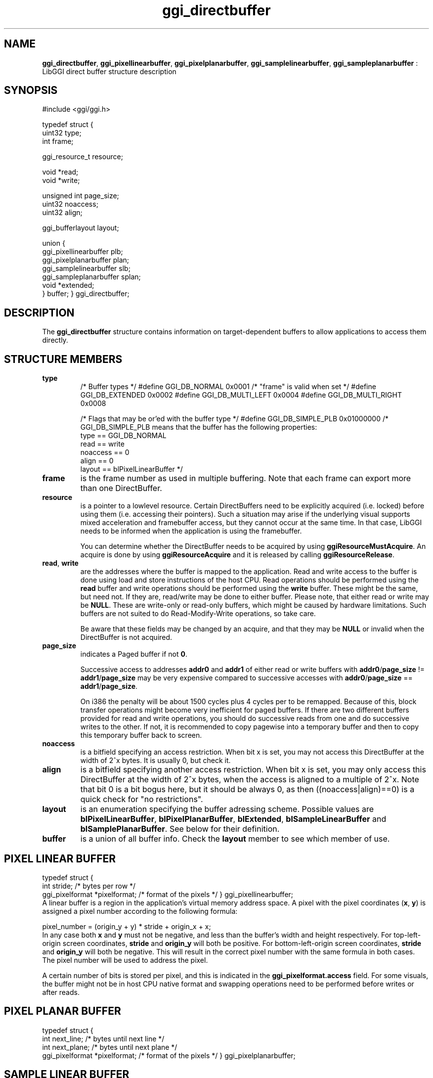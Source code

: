 .TH "ggi_directbuffer" 3 GGI
.SH NAME
\fBggi_directbuffer\fR, \fBggi_pixellinearbuffer\fR, \fBggi_pixelplanarbuffer\fR, \fBggi_samplelinearbuffer\fR, \fBggi_sampleplanarbuffer\fR : LibGGI direct buffer structure description
.SH SYNOPSIS
.nb
#include <ggi/ggi.h>

typedef struct {
      uint32          type;
      int             frame;

      ggi_resource_t  resource;

      void            *read;
      void            *write;

      unsigned int    page_size;
      uint32          noaccess;       
      uint32          align;

      ggi_bufferlayout        layout;

      union {
              ggi_pixellinearbuffer plb;
              ggi_pixelplanarbuffer plan;
              ggi_samplelinearbuffer slb;
              ggi_sampleplanarbuffer splan;
              void *extended;
      } buffer;
} ggi_directbuffer;
.fi
.SH DESCRIPTION
The \fBggi_directbuffer\fR structure contains information on
target-dependent buffers to allow applications to access them
directly.
.SH STRUCTURE MEMBERS
\fBtype\fR
.RS
.nb
/* Buffer types */
#define GGI_DB_NORMAL               0x0001  /* "frame" is valid when set */
#define GGI_DB_EXTENDED             0x0002
#define GGI_DB_MULTI_LEFT   0x0004
#define GGI_DB_MULTI_RIGHT  0x0008

/* Flags that may be or'ed with the buffer type */
#define GGI_DB_SIMPLE_PLB   0x01000000
/* GGI_DB_SIMPLE_PLB means that the buffer has the following properties:
  type == GGI_DB_NORMAL
  read == write
  noaccess == 0
  align == 0
  layout == blPixelLinearBuffer
*/
.fi
.RE
.TP
\fBframe\fR
is the frame number as used in multiple buffering.  Note that each
frame can export more than one DirectBuffer.

.TP
\fBresource\fR
is a pointer to a lowlevel resource. Certain DirectBuffers need to
be explicitly acquired (i.e. locked) before using them
(i.e. accessing their pointers).  Such a situation may arise if
the underlying visual supports mixed acceleration and framebuffer
access, but they cannot occur at the same time.  In that case,
LibGGI needs to be informed when the application is using the
framebuffer.

You can determine whether the DirectBuffer needs to be acquired by
using \fBggiResourceMustAcquire\fR.  An acquire is done by using
\fBggiResourceAcquire\fR and it is released by calling
\fBggiResourceRelease\fR.

.TP
\fBread\fR, \fBwrite\fR
are the addresses where the buffer is mapped to the application.
Read and write access to the buffer is done using load and store
instructions of the host CPU. Read operations should be performed
using the \fBread\fR buffer and write operations should be performed
using the \fBwrite\fR buffer. These might be the same, but need
not. If they are, read/write may be done to either buffer. Please
note, that either read or write may be \fBNULL\fR. These are
write-only or read-only buffers, which might be caused by hardware
limitations. Such buffers are not suited to do Read-Modify-Write
operations, so take care.

Be aware that these fields may be changed by an acquire, and that
they may be \fBNULL\fR or invalid when the DirectBuffer is not
acquired.

.TP
\fBpage_size\fR
indicates a Paged buffer if not \fB0\fR.

Successive access to addresses \fBaddr0\fR and \fBaddr1\fR of either read
or write buffers with \fBaddr0\fR/\fBpage_size\fR != \fBaddr1\fR/\fBpage_size\fR
may be very expensive compared to successive accesses with
\fBaddr0\fR/\fBpage_size\fR == \fBaddr1\fR/\fBpage_size\fR.

On i386 the penalty will be about 1500 cycles plus 4 cycles per to
be remapped. Because of this, block transfer operations might
become very inefficient for paged buffers. If there are two
different buffers provided for read and write operations, you
should do successive reads from one and do successive writes to
the other. If not, it is recommended to copy pagewise into a
temporary buffer and then to copy this temporary buffer back to
screen.

.TP
\fBnoaccess\fR
is a bitfield specifying an access restriction. When bit x is set,
you may not access this DirectBuffer at the width of 2^x bytes. It
is usually 0, but check it.

.TP
\fBalign\fR
is a bitfield specifying another access restriction.  When bit x
is set, you may only access this DirectBuffer at the width of 2^x
bytes, when the access is aligned to a multiple of 2^x. Note that
bit 0 is a bit bogus here, but it should be always 0, as then
((noaccess|align)==0) is a quick check for "no restrictions".

.TP
\fBlayout\fR
is an enumeration specifying the buffer adressing scheme.
Possible values are \fBblPixelLinearBuffer\fR, \fBblPixelPlanarBuffer\fR,
\fBblExtended\fR, \fBblSampleLinearBuffer\fR and \fBblSamplePlanarBuffer\fR.
See below for their definition.

.TP
\fBbuffer\fR
is a union of all buffer info.  Check the \fBlayout\fR member to see
which member of use.

.PP
.SH PIXEL LINEAR BUFFER
.nb
typedef struct {
      int             stride;         /* bytes per row                */
      ggi_pixelformat *pixelformat;   /* format of the pixels         */
} ggi_pixellinearbuffer;
.fi
A linear buffer is a region in the application's virtual memory
address space. A pixel with the pixel coordinates (\fBx\fR, \fBy\fR) is
assigned a pixel number according to the following formula:

.nb
pixel_number = (origin_y + y) * stride + origin_x + x;
.fi
In any case both \fBx\fR and \fBy\fR must not be negative, and less than the
buffer's width and height respectively. For top-left-origin screen
coordinates, \fBstride\fR and \fBorigin_y\fR will both be positive. For
bottom-left-origin screen coordinates, \fBstride\fR and \fBorigin_y\fR will
both be negative. This will result in the correct pixel number with
the same formula in both cases. The pixel number will be used to
address the pixel.

A certain number of bits is stored per pixel, and this is indicated in
the \fBggi_pixelformat.access\fR field.  For some visuals, the buffer
might not be in host CPU native format and swapping operations need to
be performed before writes or after reads.
.SH PIXEL PLANAR BUFFER
.nb
typedef struct {
      int             next_line;      /* bytes until next line        */
      int             next_plane;     /* bytes until next plane       */
      ggi_pixelformat *pixelformat;   /* format of the pixels         */
} ggi_pixelplanarbuffer;
.fi
.SH SAMPLE LINEAR BUFFER
.nb
typedef struct {
      int             num_pixels;     /* how many pixelformats        */
      int             stride;         /* bytes per row                */
      ggi_pixelformat *pixelformat[4];/* format of the pixels         */
} ggi_samplelinearbuffer;
.fi
.SH SAMPLE PLANAR BUFFER
.nb
typedef struct {
      int             next_line[3];   /* bytes until next line        */
      int             next_plane[3];  /* bytes until next plane       */
      ggi_pixelformat *pixelformat[4];/* format of the pixels         */
} ggi_sampleplanarbuffer;
.fi
.SH EXTENDED BUFFER
TODO : write something here.
.SH SEE ALSO
\fBggi_pixelformat(3)\fR, \fBggiDBGetBuffer(3)\fR, \fBggiResourceAcquire(3)\fR
